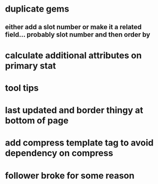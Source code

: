* duplicate gems
** either add a slot number or make it a related field... probably slot number and then order by
* calculate additional attributes on primary stat
* tool tips
* last updated and border thingy at bottom of page
* add compress template tag to avoid dependency on compress
* follower broke for some reason
